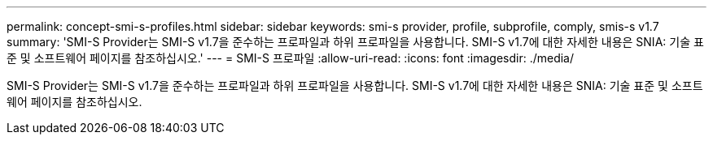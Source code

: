 ---
permalink: concept-smi-s-profiles.html 
sidebar: sidebar 
keywords: smi-s provider, profile, subprofile, comply, smis-s v1.7 
summary: 'SMI-S Provider는 SMI-S v1.7을 준수하는 프로파일과 하위 프로파일을 사용합니다. SMI-S v1.7에 대한 자세한 내용은 SNIA: 기술 표준 및 소프트웨어 페이지를 참조하십시오.' 
---
= SMI-S 프로파일
:allow-uri-read: 
:icons: font
:imagesdir: ./media/


[role="lead"]
SMI-S Provider는 SMI-S v1.7을 준수하는 프로파일과 하위 프로파일을 사용합니다. SMI-S v1.7에 대한 자세한 내용은 SNIA: 기술 표준 및 소프트웨어 페이지를 참조하십시오.
